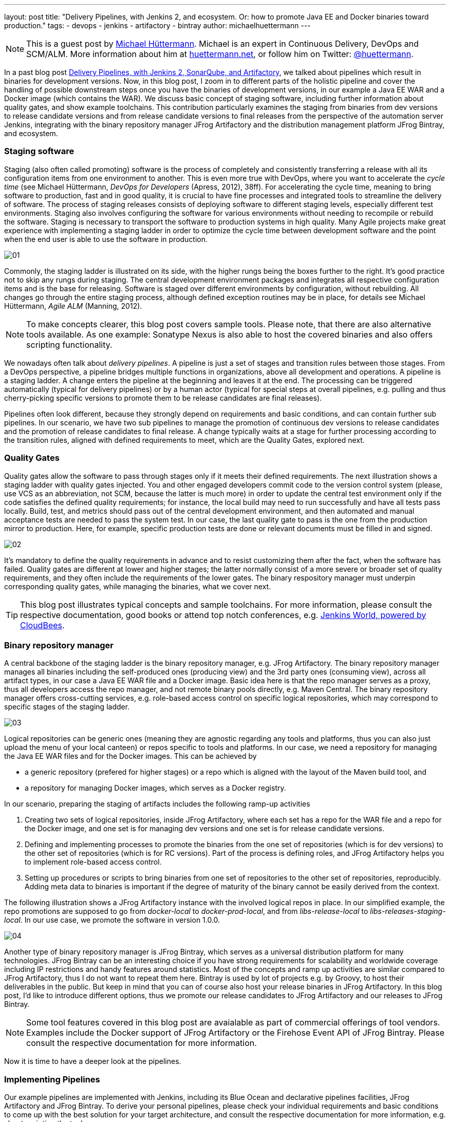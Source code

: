 ---
layout: post
title: "Delivery Pipelines, with Jenkins 2, and ecosystem. Or: how to promote Java EE and Docker binaries toward production."
tags:
- devops
- jenkins
- artifactory
- bintray
author: michaelhuettermann
---

[NOTE]
====
This is a guest post by link:https://github.com/michaelhuettermann[Michael Hüttermann]. Michael is an expert
in Continuous Delivery, DevOps and SCM/ALM. More information about him at link:http://huettermann.net[huettermann.net], or 
follow him on Twitter: link:http://twitter.com/huettermann[@huettermann].
====

In a past blog post link:https://jenkins.io/blog/2017/04/18/continuousdelivery-devops-sonarqube/[Delivery Pipelines,
with Jenkins 2, SonarQube, and Artifactory], we talked about pipelines which result in binaries for development versions. Now, in this blog post, I zoom in to different parts of the
holistic pipeline and cover the handling of possible downstream steps once you have the binaries of development versions, in our example a Java EE WAR and a Docker image (which contains the WAR).
We discuss basic concept of staging software, including further information about quality gates, and show example toolchains. This contribution particularly examines the staging from binaries from
dev versions to release candidate versions and from release candidate versions to final releases from the perspective of the automation server Jenkins, integrating with the binary
repository manager JFrog Artifactory and the distribution management platform JFrog Bintray, and ecosystem.

=== Staging software
Staging (also often called promoting) software is the process of completely and consistently transferring a release with all its configuration items 
from one environment to another. This is even more true with DevOps, where you want to accelerate the _cycle time_ (see Michael Hüttermann, _DevOps for Developers_ (Apress, 2012), 38ff).
For accelerating the cycle time, meaning to bring software to production, fast and in good quality, it is crucial to have fine processes and integrated tools to streamline the
delivery of software. The process of staging releases consists of deploying software to different staging levels, especially different test environments. 
Staging also involves configuring the software for various environments without needing to recompile or rebuild the software. Staging is necessary 
to transport the software to production systems in high quality. Many Agile projects make great experience with implementing a staging ladder in 
order to optimize the cycle time between development software and the point when the end user is able to use the software in production.

image:/images/post-images/artifactory-jenkins/01.png[role=center, title="A typical stagging ladder, aka delivery pipeline."]

Commonly, the staging ladder is illustrated on its side, with the higher rungs being the boxes further to the right. It’s good practice not to skip any rungs during staging.
The central development environment packages and integrates all respective configuration items and is the base for releasing. Software is staged over different environments by
configuration, without rebuilding. All changes go through the entire staging process, although defined exception routines may be in place,
for details see Michael Hüttermann, _Agile ALM_ (Manning, 2012).


[NOTE]
====
To make concepts clearer, this blog post covers sample tools. Please note, that there are also alternative tools available. As one example: Sonatype Nexus is also able to host the covered binaries and also offers scripting functionality.
====

We nowadays often talk about _delivery pipelines_. A pipeline is just a set of stages and transition rules between those stages. From a DevOps perspective, a pipeline bridges multiple
functions in organizations, above all development and operations. A pipeline is a staging ladder. A change enters the pipeline at the beginning and leaves it at the end. The processing
can be triggered automatically (typical for delivery pipelines) or by a human actor (typical for special steps at overall pipelines, e.g. pulling and thus cherry-picking specific
versions to promote them to be release candidates are final releases).

Pipelines often look different, because they strongly depend on requirements and basic conditions, and can contain further sub pipelines. In our scenario, we have two sub pipelines to
manage the promotion of continuous dev versions to release candidates and the promotion of release candidates to final release. A change typically waits at a stage for further processing
according to the transition rules, aligned with defined requirements to meet, which are the Quality Gates, explored next.

=== Quality Gates
Quality gates allow the software to pass through stages only if it meets their defined requirements. The next illustration shows a staging ladder with quality gates injected. You and
other engaged developers commit code to the version control system (please, use VCS as an abbreviation, not SCM, because the latter is much more) in order to update the central test
environment only if the code satisfies the defined quality requirements; for instance, the local build may need to run successfully and have all tests pass locally. Build, test, and
metrics should pass out of the central development environment, and then automated and manual acceptance tests are needed to pass the system test. In our case, the last quality gate
to pass is the one from the  production mirror to production. Here, for example, specific production tests are done or relevant documents must be filled in and signed.

image:/images/post-images/artifactory-jenkins/02.png[role=center, title="A pipeline with quality gates injected."]

It’s mandatory to define the quality requirements in advance and to resist customizing them after the fact, when the software has failed. Quality gates are different at lower and
higher stages; the latter normally consist of a more severe or broader set of quality requirements, and they often include the requirements of the lower gates. The binary respository
manager must underpin corresponding quality gates, while managing the binaries, what we cover next.


[TIP]
====
This blog post illustrates typical concepts and sample toolchains. For more information, please consult the respective documentation, good books or attend top notch conferences, e.g.
link:https://www.cloudbees.com/jenkinsworld/home[Jenkins World, powered by CloudBees].
====

=== Binary repository manager
A central backbone of the staging ladder is the binary repository manager, e.g. JFrog Artifactory. The binary repository manager manages all binaries including the self-produced
ones (producing view) and the 3rd party ones (consuming view), across all artifact types, in our case a Java EE WAR file and a Docker image. Basic idea here is that the repo manager serves
as a proxy, thus all developers access the repo manager, and not remote binary pools directly, e.g. Maven Central. The binary repository manager offers cross-cutting services,
e.g. role-based access control on specific logical repositories, which may correspond to specific stages of the staging ladder.
  
  
image:/images/post-images/artifactory-jenkins/03.png[role=center, title="JFrog Artifactory serves as a proxy."]

Logical repositories can be generic ones (meaning they are agnostic regarding any tools and platforms, thus you can also just upload the menu of your local canteen) or repos
specific to tools and platforms. In our case, we need a repository for managing the Java EE WAR files and for the Docker images. This can be achieved by

* a generic repository (prefered for higher stages) or a repo which is aligned with the layout of the Maven build tool, and
* a repository for managing Docker images, which serves as a Docker registry.

In our scenario, preparing the staging of artifacts includes the following ramp-up activities

. Creating two sets of logical repositories, inside JFrog Artifactory, where each set has a repo for the WAR file and a repo for the Docker image, and one set is for managing dev
versions and one set is for release candidate versions.
. Defining and implementing processes to promote the binaries from the one set of repositories (which is for dev versions) to the other set of repositories (which is for RC versions).
Part of the process is defining roles, and JFrog Artifactory helps you to implement role-based access control.
. Setting up procedures or scripts to bring binaries from one set of repositories to the other set of repositories, reproducibly. Adding meta data to binaries is important if the degree of maturity
of the binary cannot be easily derived from the context.

The following illustration shows a JFrog Artifactory instance with the involved logical repos in place. In our simplified example, the repo promotions are supposed to go from
_docker-local_ to _docker-prod-local_, and from _libs-release-local_ to _libs-releases-staging-local_. In our use case, we promote the software in version 1.0.0.

image:/images/post-images/artifactory-jenkins/04.png[role=center, title="Logical repos, inside JFrog Artifactory."]

Another type of binary repository manager is JFrog Bintray, which serves as a universal distribution platform for many technologies. JFrog Bintray can be an interesting choice
if you have strong requirements for scalability and worldwide coverage including IP restrictions and handy features around statistics. Most of the concepts and ramp up activities
 are similar compared to JFrog Artifactory, thus I do not want to repeat them here. Bintray is used by lot of projects e.g. by Groovy, to host their deliverables in the public.
 But keep in mind that you can of course also host your release binaries in JFrog Artifactory. In this blog post, I'd like to introduce different options, thus we promote our release candidates to JFrog Artifactory and our releases to JFrog Bintray.

[NOTE]
====
Some tool features covered in this blog post are avaialable as part of commercial offerings of tool vendors. Examples include the Docker support of JFrog Artifactory or the Firehose Event API of JFrog Bintray.
Please consult the respective documentation for more information.
====

Now it is time to have a deeper look at the pipelines.

=== Implementing Pipelines
Our example pipelines are implemented with Jenkins, including its Blue Ocean and declarative pipelines facilities, JFrog Artifactory and JFrog Bintray. To derive your personal
pipelines, please check your individual requirements and basic conditions to come up with the best solution for your target architecture, and consult the respective documentation for
 more information, e.g. about scripting the tools.

In case your development versions are built with Maven, and have _SNAPSHOT_ character, you need to either rebuild the software after setting the release version, as part of
your pipeline, or you solely use Maven releases from the very beginning. Many projects make great experience with morphing Maven snapshot versions into
release versions, as part of the pipeline, by using a dedicated Maven plugin, and externalizing it into a Jenkins shared library. This can look like the following:

.sl.groovy (excerpt): A Jenkins shared library, to include in Jenkins pipelines.
[[app-listing]]
----
    #!/usr/bin/groovy
    def call(args) { // <1>
       echo "Calling shared library, with ${args}."
       sh "mvn com.huettermann:versionfetcher:1.0.0:release versions:set -DgenerateBackupPoms=false -f ${args}"  // <2>
    }
----
<1> We provide a global variable/function to include it in our pipelines.
<2> The library calls a Maven plugin, which dynamically morphs the snapshot version of a Maven project to a release version.

And including it into the pipeline is then also very straight forward:

.pipeline.groovy (excerpt): A stage calling a Jenkins shared library.
[[app-listing]]
----
    stage('Produce RC') { // <1>
        releaseVersion 'all/pom.xml' // <2>
    }
----
<1> This stage is part of a scripted pipeline and is dedicated to morphing a Maven snapshot version into a release version, dynamically.
<2> We call the Jenkins shared library, with a parameter pointing to the Maven POM file, which can be a parent POM.

You can find the code of the underlying Maven plugin link:https://github.com/michaelhuettermann/sandbox/blob/master/versionfetcher/src/main/java/VersionFetcher/VersionFetcher.java[here].

Let's now discuss how to proceed for the release candidates.

=== Release Candidate (RC)
The pipeline to promote a dev version to a RC version does contain a couple of different stages, including stages to certify the binaries (meaning labeling it or adding context information) and stages to process the concrete promotion.
The following illustration shows the successful run of the promotion, for software version 1.0.0.

image:/images/post-images/artifactory-jenkins/05.png[role=center, title="Promotion to RC. Looks like it succeeded."]

We utilize Jenkins Blue Ocean that is a new user experience for Jenkins based on a personalizable, modern design that allows users to graphically create, visualize and diagnose
delivery pipelines. Besides the new approach in general, single Blue Ocean features help to boost productivity dramatically, e.g. to provide log information at your fingertips
and the ability to search pipelines. The stages to perform the promote are as follows starting with the  Jenkins pipeline stage for promoting the WAR file. Keep in mind that all
scripts are parameterized, including variables for versions and Artifactory domain names, which are either injected to the pipeline run by user input or set system wide in the Jenkins admin panel,
and the underlying call is using the JFrog command line interface, _CLI_ in short. JFrog Artifactory
as well as JFrog Bintray can be used and managed by scripts, based on a link:https://en.wikipedia.org/wiki/Representational_state_transfer[REST API]. The JFrog CLI
is an abstraction on top of the JFrog REST API, and we show sample usages of both.

.pipeline.groovy (excerpt): Staging WAR file to different logical repository
[[app-listing]]
----
    stage('Promote WAR') { // <1>
       steps { // <2>
          sh 'jfrog rt cp --url=https://$ARTI3 --apikey=$artifactory_key --flat=true libs-release-local/com/huettermann/web/$version/ ' + // <3>
             'libs-releases-staging-local/com/huettermann/web/$version/'
       }
    }
----
<1> The dedicated stage for running the promotion of the WAR file.
<2> Here we have the steps which make up the stage, based on Jenkins declarative pipeline syntax.
<3> Copying the WAR file, with JFrog CLI, using variables, e.g. the domain name of the Artifactory installation. Many options available, check the docs.

The second stage to explore more is the promotion of the Docker image. Here, I want to show you a different way how to achieve the goal, thus in this use case we utilize the JFrog REST API.

.pipeline.grovvy (excerpt): Promote Docker image
[[app-listing]]
----
    stage('Promote Docker Image') {
          sh '''curl -H "X-JFrog-Art-Api:$artifactory_key" -X POST https://$ARTI3/api/docker/docker-local/v2/promote ''' + // <1>
             '''-H "Content-Type:application/json" ''' + // <2>
             '''-d \'{"targetRepo" : "docker-prod-local", "dockerRepository" : "michaelhuettermann/tomcat7", "tag": "\'$version\'", "copy": true }\' // <3>
             '''
    }
----
<1> The shell script to perform the staging of Docker image is based on JFrog REST API.
<2> Part of parameters are sent in JSON format.
<3> The payload tells the REST API endpoint what to to, i.e. gives information about _target repo_ and _tag_.

Once the binaries are promoted (and hopefully deployed and tested on respective environments before), we can promote them to become final releases, which I like to call GA.

=== General Availability (GA)

In our scenario, JFrog Bintray serves as the distribution platform to manage and provide binaries for further usage. Bintray can also serve as a Docker registry, or can just
provide binaries for scripted or manual download. There are again different ways how to promote binaries, in this case from the RC repos inside JFrog Artifactory to the GA storage in JFrog Bintray, and I summarize one of those possible ways. First, let's look at the Jenkins pipeline, showed in the next illustration. The processing is on its way, currently, and we again have a list of linked stages.

image:/images/post-images/artifactory-jenkins/06.png[role=center, title="Promotion to GA is running ..."]

Zooming in now to the key stages, we see that promoting the WAR file is a set of steps that utilize JFrog REST API. We download the binary from JFrog Artifactory, parameterized,
and upload it to JFrog Bintray.

.pipeline.groovy (excerpt): Promote WAR to Bintray
[[app-listing]]
----
    stage('Promote WAR to Bintray') {
       steps {
          sh '''
             curl -u michaelhuettermann:${bintray_key} -X DELETE https://api.bintray.com/packages/huettermann/meow/cat/versions/$version // <1>
             curl -u michaelhuettermann:${bintray_key} -H "Content-Type: application/json" -X POST https://api.bintray.com/packages/huettermann/meow/cat/$version --data """{ "name": "$version", "desc": "desc" }""" // <2>
             curl -T "$WORKSPACE/all-$version-GA.war" -u michaelhuettermann:${bintray_key} -H "X-Bintray-Package:cat" -H "X-Bintray-Version:$version" https://api.bintray.com/content/huettermann/meow/ // <3>
             curl -u michaelhuettermann:${bintray_key} -H "Content-Type: application/json" -X POST https://api.bintray.com/content/huettermann/meow/cat/$version/publish --data '{ "discard": "false" }' // <4>
          '''
       }
    }
----
<1> For testing and demo purposes, we remove the existing release version.
<2> Next we create the version, in our case it is 1.0.0.
<3> The upload of the WAR file.
<4> Bintray needs a dedicated publish step to make the binary publicy available.

Processing the Docker image is as easy as processing the WAR. In this case, we just push the Docker image to the Docker registry, which is served by JFrog Bintray.

.pipeline.groovy (excerpt): Promote Docker image to Bintray
[[app-listing]]
----
    stage('Promote Docker Image to Bintray') { // <1>
       steps {
          sh 'docker push $BINTRAYREGISTRY/michaelhuettermann/tomcat7:$version' // <2>
       }
    }
----
<1> The stage for promoting the Docker image. Please note, depending on your setup, you may add further stages, e.g. to login to your Docker registry.
<2> The Docker push of the specific version. Note, that also here all variables are parameterized.

We now have promoted the binaries and uploaded them to JFrog Bintray. The overview page of our product lists two packages: the WAR file and the Docker image. Both can be downloaded
now and used, the Docker image can be pulled from the JFrog Bintray Docker registry with native Docker commands.

image:/images/post-images/artifactory-jenkins/07.png[role=center, title="Distribution management platform JFrog Bintray holds our binaries: a WAR file and a Docker image, in version 1.0.0."]

As part of its graphical visualization capabilitites, Bintray is able to show the single layers of the uploaded Docker images.

image:/images/post-images/artifactory-jenkins/08.png[role=center, title="Docker layers of our uploaded Docker image, visualized in JFrog Bintray."]

Bintray can also display usage statistics, e.g. download details. Now guess where I'm sitting right now while downloading the binary?

image:/images/post-images/artifactory-jenkins/09.png[role=center, title="JFrog Bintray displays download statistics of our binaries."]

Besides providing own statistics, Bintray provides the JFrog Firehose Event API. This API streams live usage data, which in turn can be integrated or aggregated with your ecosystem.
In our case, we visualize the data, particularly download, upload, and delete statistics, with the ELK stack, as part of a functional monitoring initiative.

image:/images/post-images/artifactory-jenkins/10.png[role=center, title="The ELK stack visualizes real-time data delivered from JFrog Bintray, via JFrog Firehose Event API."]

Crisp, isn't it?

=== Summary
This closes are quick ride through the world of staging binaries, based on Jenkins. We've discussed concepts and example DevOps enabler tools, which can help to implement
 the concepts. Along the way, we discussed some more options how to integrate with ecosystem, e.g. releasing Maven snapshots and functional monitoring with dedicated tools.
 After this appetizer you may want to now consider to double-check your staging processes and toolchains, and maybe you find some room for further adjustments.

=== References
* link:http://huettermann.net/alm/['Agile ALM', Manning, 2011]
* link:https://binary-repositories-comparison.github.io/[Binary Comparison Matrix]
* link:http://huettermann.net/devops/['DevOps for Developers', Apress, 2012]
* link:https://www.docker.com/[Docker]
* link:https://www.elastic.co[ELK]
* link:https://jenkins.io/[Jenkins 2]
* link:https://www.jfrog.com/artifactory/[JFrog Artifactory]
* link:https://www.jfrog.com/bintray/[JFrog Bintray]
* link:https://www.jfrog.com/confluence/display/CLI/JFrog+CLI[JFrog CLI]
* link:https://www.jfrog.com/confluence/display/RTF/Artifactory+REST+API[JFrog REST API]
* link:https://www.sonatype.com/[Sonatype Nexus]







